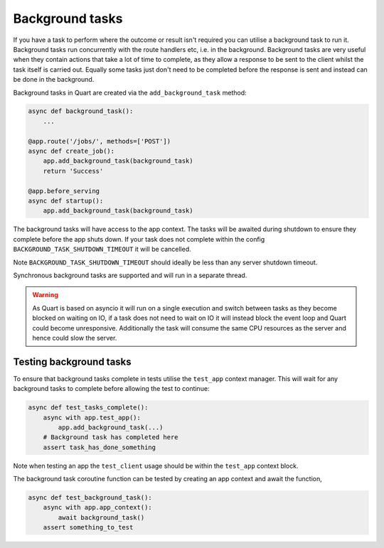 .. _background_tasks:

Background tasks
================

If you have a task to perform where the outcome or result isn't
required you can utilise a background task to run it. Background tasks
run concurrently with the route handlers etc, i.e. in the
background. Background tasks are very useful when they contain actions
that take a lot of time to complete, as they allow a response to be
sent to the client whilst the task itself is carried out. Equally some
tasks just don't need to be completed before the response is sent and
instead can be done in the background.

Background tasks in Quart are created via the ``add_background_task``
method:

.. code-block:: python

    async def background_task():
        ...

    @app.route('/jobs/', methods=['POST'])
    async def create_job():
        app.add_background_task(background_task)
        return 'Success'

    @app.before_serving
    async def startup():
        app.add_background_task(background_task)


The background tasks will have access to the app context. The tasks
will be awaited during shutdown to ensure they complete before the app
shuts down. If your task does not complete within the config
``BACKGROUND_TASK_SHUTDOWN_TIMEOUT`` it will be cancelled.

Note ``BACKGROUND_TASK_SHUTDOWN_TIMEOUT`` should ideally be less than
any server shutdown timeout.

Synchronous background tasks are supported and will run in a separate
thread.

.. warning::

    As Quart is based on asyncio it will run on a single execution and
    switch between tasks as they become blocked on waiting on IO, if a
    task does not need to wait on IO it will instead block the event
    loop and Quart could become unresponsive. Additionally the task
    will consume the same CPU resources as the server and hence could
    slow the server.


Testing background tasks
------------------------

To ensure that background tasks complete in tests utilise the
``test_app`` context manager. This will wait for any background
tasks to complete before allowing the test to continue:

.. code-block:: python

    async def test_tasks_complete():
        async with app.test_app():
            app.add_background_task(...)
        # Background task has completed here
        assert task_has_done_something

Note when testing an app the ``test_client`` usage should be within
the ``test_app`` context block.

The background task coroutine function can be tested by creating an
app context and await the function,

.. code-block:: python

    async def test_background_task():
        async with app.app_context():
            await background_task()
        assert something_to_test
